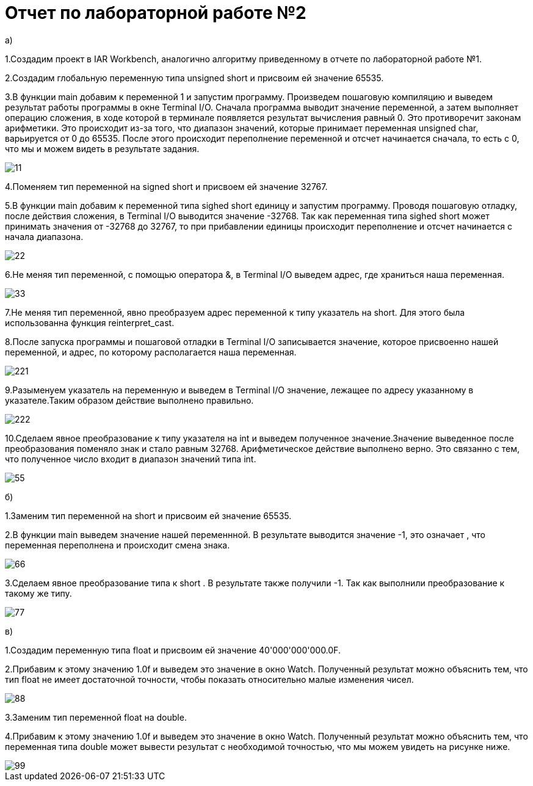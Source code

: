 = Отчет по лабораторной работе №2

a)

1.Создадим проект в IAR Workbench, аналогично алгоритму приведенному в
отчете по лабораторной работе №1.

2.Создадим глобальную переменную типа
unsigned short и присвоим ей значение 65535.

3.В функции main добавим к переменной 1 и запустим программу.
Произведем пошаговую компиляцию и выведем результат работы программы
в окне Terminal I/O. Сначала программа выводит
значение переменной, а затем выполняет операцию сложения, в
ходе которой в терминале появляется результат вычисления равный 0.
Это противоречит законам арифметики. Это происходит из-за того, что диапазон
значений, которые принимает переменная unsigned char, варьируется от 0 до 65535.
После этого происходит переполнение переменной и отсчет начинается сначала,
 то есть с 0, что мы и можем видеть в результате задания.

image::https://github.com/musenzovakhomenko/laba2/blob/main/11.jpg[]

4.Поменяем тип переменной на signed short и присвоем ей значение 32767.

5.В функции main  добавим к переменной типа sighed short единицу и запустим
программу. Проводя пошаговую отладку, после действия сложения,  в Terminal I/O
выводится значение -32768.  Так как переменная типа sighed short может
принимать значения  от -32768 до 32767, то при прибавлении единицы
происходит переполнение и отсчет начинается с начала диапазона.

image::https://github.com/musenzovakhomenko/laba2/blob/main/22.jpg[]

6.Не меняя тип переменной, с помощью оператора &, в Terminal I/O
выведем адрес, где храниться наша переменная.

image::https://github.com/musenzovakhomenko/laba2/blob/main/33.jpg[]

7.Не меняя тип переменной, явно преобразуем адрес переменной
к типу указатель на short.  Для этого была использованна функция
reinterpret_cast.

8.После запуска программы и пошаговой отладки в Terminal I/O записывается значение,
которое присвоенно нашей переменной, и адрес, по которому располагается наша
переменная.

image::https://github.com/musenzovakhomenko/laba2/blob/main/221.jpg[]

9.Разыменуем указатель на переменную и выведем в Terminal I/O
значение, лежащее по адресу указанному в указателе.Таким образом действие выполнено
правильно.

image::https://github.com/musenzovakhomenko/laba2/blob/main/222.jpg[]

10.Сделаем явное преобразование к типу указателя на int и выведем полученное
значение.Значение выведенное после преобразования поменяло знак и стало
равным 32768. Арифметическое действие выполнено верно.
Это связанно с тем, что полученное число входит в
диапазон значений типа int.

image::https://github.com/musenzovakhomenko/laba2/blob/main/55.jpg[]

б)

1.Заменим тип переменной на short  и присвоим ей значение 65535.

2.В функции main выведем значение нашей переменнной. В результате выводится
значение -1, это означает , что переменная переполнена и происходит смена знака.

image::https://github.com/musenzovakhomenko/laba2/blob/main/66.jpg[]

3.Сделаем явное преобразование типа к short . В результате также получили -1.
Так как выполнили преобразование к такому же типу.

image::https://github.com/musenzovakhomenko/laba2/blob/main/77.jpg[]

в)

1.Создадим переменную типа float и присвоим ей значение 40'000'000'000.0F.

2.Прибавим к этому значению 1.0f и выведем это значение в окно Watch. Полученный
результат можно объяснить тем, что тип float не имеет достаточной
точности, чтобы показать относительно малые изменения чисел.

image::https://github.com/musenzovakhomenko/laba2/blob/main/88.jpg[]

3.Заменим тип переменной float на double.

4.Прибавим к этому значению 1.0f и выведем это значение в окно Watch. Полученный
результат можно объяснить тем, что переменная типа double может вывести результат
с необходимой точностью, что мы можем увидеть на рисунке ниже.

image::https://github.com/musenzovakhomenko/laba2/blob/main/99.jpg[]





